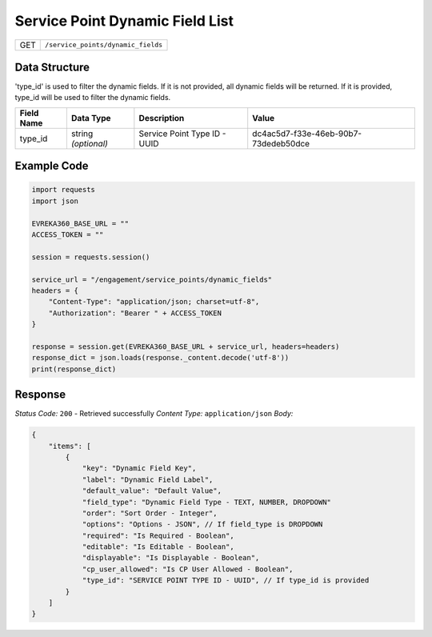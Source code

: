 .. raw:: pdf

   PageBreak

Service Point Dynamic Field List
---------------------------------

.. table::

   +-------------------+--------------------------------------------+
   | GET               | ``/service_points/dynamic_fields``         |
   +-------------------+--------------------------------------------+


Data Structure
^^^^^^^^^^^^^^^^^
'type_id' is used to filter the dynamic fields. If it is not provided, all dynamic fields will be returned. If it is provided, type_id will be used to filter the dynamic fields.

.. table::
    :width: 100%

    +-------------------------+--------------------------------------------------------------+---------------------------------------------------+-------------------------------------------------------+
    | Field Name              | Data Type                                                    | Description                                       | Value                                                 |
    +=========================+==============================================================+===================================================+=======================================================+
    | type_id                 | string *(optional)*                                          | Service Point Type ID - UUID                      | dc4ac5d7-f33e-46eb-90b7-73dedeb50dce                  |
    +-------------------------+--------------------------------------------------------------+---------------------------------------------------+-------------------------------------------------------+


Example Code
^^^^^^^^^^^^^^^^^

.. code-block:: python

    import requests
    import json

    EVREKA360_BASE_URL = ""
    ACCESS_TOKEN = ""

    session = requests.session()

    service_url = "/engagement/service_points/dynamic_fields"
    headers = {
        "Content-Type": "application/json; charset=utf-8", 
        "Authorization": "Bearer " + ACCESS_TOKEN
    }

    response = session.get(EVREKA360_BASE_URL + service_url, headers=headers)
    response_dict = json.loads(response._content.decode('utf-8'))
    print(response_dict) 


Response
^^^^^^^^^^^^^^^^^
*Status Code:* ``200`` - Retrieved successfully
*Content Type:* ``application/json``
*Body:*

.. code-block:: json

    {
        "items": [
            {
                "key": "Dynamic Field Key",
                "label": "Dynamic Field Label",
                "default_value": "Default Value",
                "field_type": "Dynamic Field Type - TEXT, NUMBER, DROPDOWN"
                "order": "Sort Order - Integer",
                "options": "Options - JSON", // If field_type is DROPDOWN
                "required": "Is Required - Boolean",
                "editable": "Is Editable - Boolean",
                "displayable": "Is Displayable - Boolean",
                "cp_user_allowed": "Is CP User Allowed - Boolean",
                "type_id": "SERVICE POINT TYPE ID - UUID", // If type_id is provided
            }
        ]
    }
